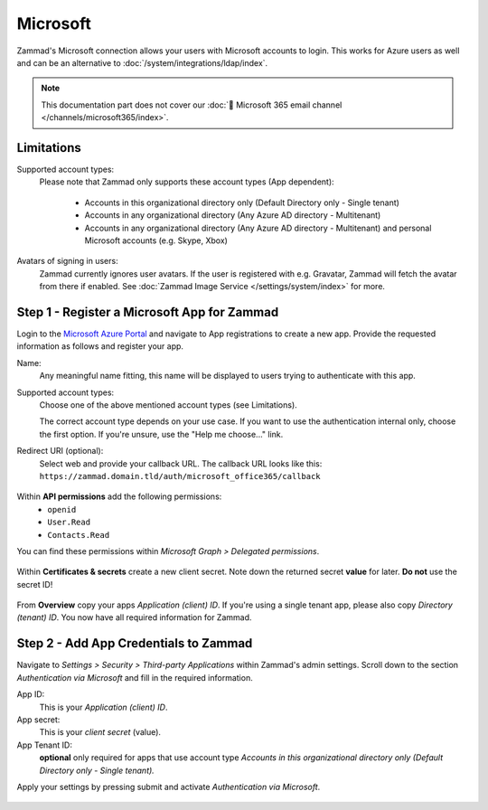 Microsoft
=========

Zammad's Microsoft connection allows your users with Microsoft accounts to login.
This works for Azure users as well and can be an alternative to
:doc:`/system/integrations/ldap/index`.

.. note::

   This documentation part does not cover our
   :doc:`📧 Microsoft 365 email channel </channels/microsoft365/index>`.

.. figure:: /images/settings/security/third-party/microsoft/zammad-login-interface-with-microsoft-login.png
   :alt: Screenshot showing Microsoft login button on Zammad login screen.
   :scale: 75%
   :align: center

Limitations
-----------

Supported account types:
   Please note that Zammad only supports these account types (App dependent):

      * Accounts in this organizational directory only
        (Default Directory only - Single tenant)
      * Accounts in any organizational directory
        (Any Azure AD directory - Multitenant)
      * Accounts in any organizational directory
        (Any Azure AD directory - Multitenant)
        and personal Microsoft accounts (e.g. Skype, Xbox)

Avatars of signing in users:
   Zammad currently ignores user avatars. If the user is registered with
   e.g. Gravatar, Zammad will fetch the avatar from there if enabled.
   See :doc:`Zammad Image Service </settings/system/index>` for more.

Step 1 - Register a Microsoft App for Zammad
--------------------------------------------

Login to the `Microsoft Azure Portal <https://portal.azure.com/>`_
and navigate to App registrations to create a new app.
Provide the requested information as follows and register your app.

Name:
   Any meaningful name fitting, this name will be displayed to users
   trying to authenticate with this app.

Supported account types:
   Choose one of the above mentioned account types (see Limitations).

   The correct account type depends on your use case.
   If you want to use the authentication internal only, choose the first
   option. If you're unsure, use the "Help me choose..." link.

Redirect URI (optional):
   Select web and provide your callback URL.
   The callback URL looks like this:
   ``https://zammad.domain.tld/auth/microsoft_office365/callback``

.. figure:: /images/settings/security/third-party/microsoft/register-microsoft-app.gif
   :alt: Screencast showing how to register a Microsoft app
   :width: 80%
   :align: center

Within  **API permissions** add the following permissions:
    * ``openid``
    * ``User.Read``
    * ``Contacts.Read``

You can find these permissions within *Microsoft Graph > Delegated permissions*.

.. figure:: /images/settings/security/third-party/microsoft/microsoft-app-add-api-permissions.gif
   :alt: Screencast showing how to add required API permissions
   :width: 80%
   :align: center

Within **Certificates & secrets** create a new client secret.
Note down the returned secret **value** for later. **Do not** use the secret ID!

.. figure:: /images/settings/security/third-party/microsoft/microsoft-app-create-secret.gif
   :alt: Screencast showing how to create a new app secret
   :width: 80%
   :align: center

From **Overview** copy your apps *Application (client) ID*.
If you're using a single tenant app, please also copy *Directory (tenant) ID*.
You now have all required information for Zammad.

.. figure:: /images/settings/security/third-party/microsoft/microsoft-app-get-applicationID-and-tenantID.gif
   :alt: Screencast showing how to retreive application client and tenant IDs
   :width: 80%
   :align: center

Step 2 - Add App Credentials to Zammad
--------------------------------------

Navigate to *Settings > Security > Third-party Applications* within Zammad's
admin settings. Scroll down to the section *Authentication via Microsoft* and
fill in the required information.

App ID:
   This is your *Application (client) ID*.

App secret:
   This is your *client secret* (value).

App Tenant ID:
   **optional** only required for apps that use account type
   *Accounts in this organizational directory only
   (Default Directory only - Single tenant).*

Apply your settings by pressing submit and activate
*Authentication via Microsoft*.

.. figure:: /images/settings/security/third-party/microsoft/add-microsoft-app-credentials-to-zammad.gif
   :alt: Screencast showing how to add app credentials and activating the
         authentication method
   :width: 80%
   :align: center
